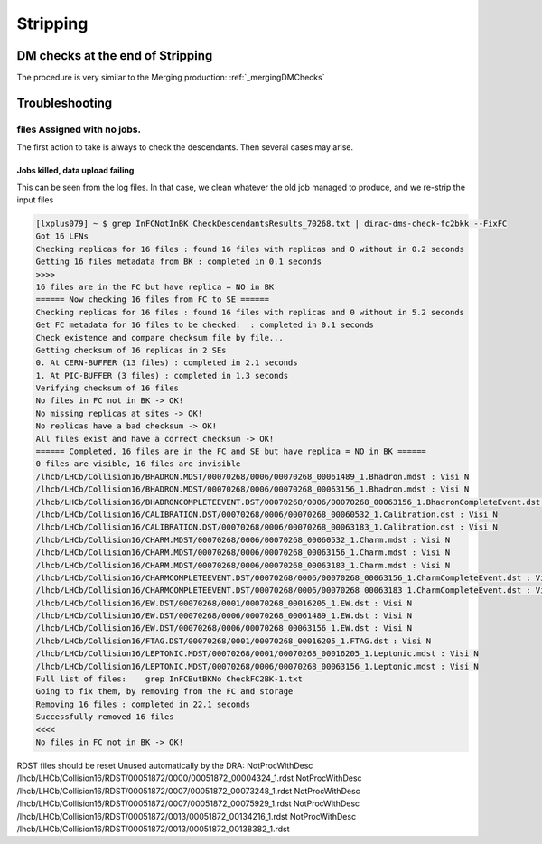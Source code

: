 =========
Stripping
=========

.. _strippingDMChecks:

*********************************
DM checks at the end of Stripping
*********************************

The procedure is very similar to the Merging production: :ref:`_mergingDMChecks`


***************
Troubleshooting
***************

files Assigned with no jobs.
============================

The first action to take is always to check the descendants. Then several cases may arise.

Jobs killed, data upload failing
--------------------------------

This can be seen from the log files.
In that case, we clean whatever the old job managed to produce, and we re-strip the input files

.. code-block::

    [lxplus079] ~ $ grep InFCNotInBK CheckDescendantsResults_70268.txt | dirac-dms-check-fc2bkk --FixFC
    Got 16 LFNs
    Checking replicas for 16 files : found 16 files with replicas and 0 without in 0.2 seconds
    Getting 16 files metadata from BK : completed in 0.1 seconds
    >>>>
    16 files are in the FC but have replica = NO in BK
    ====== Now checking 16 files from FC to SE ======
    Checking replicas for 16 files : found 16 files with replicas and 0 without in 5.2 seconds
    Get FC metadata for 16 files to be checked:  : completed in 0.1 seconds
    Check existence and compare checksum file by file...
    Getting checksum of 16 replicas in 2 SEs
    0. At CERN-BUFFER (13 files) : completed in 2.1 seconds
    1. At PIC-BUFFER (3 files) : completed in 1.3 seconds
    Verifying checksum of 16 files
    No files in FC not in BK -> OK!
    No missing replicas at sites -> OK!
    No replicas have a bad checksum -> OK!
    All files exist and have a correct checksum -> OK!
    ====== Completed, 16 files are in the FC and SE but have replica = NO in BK ======
    0 files are visible, 16 files are invisible
    /lhcb/LHCb/Collision16/BHADRON.MDST/00070268/0006/00070268_00061489_1.Bhadron.mdst : Visi N
    /lhcb/LHCb/Collision16/BHADRON.MDST/00070268/0006/00070268_00063156_1.Bhadron.mdst : Visi N
    /lhcb/LHCb/Collision16/BHADRONCOMPLETEEVENT.DST/00070268/0006/00070268_00063156_1.BhadronCompleteEvent.dst : Visi N
    /lhcb/LHCb/Collision16/CALIBRATION.DST/00070268/0006/00070268_00060532_1.Calibration.dst : Visi N
    /lhcb/LHCb/Collision16/CALIBRATION.DST/00070268/0006/00070268_00063183_1.Calibration.dst : Visi N
    /lhcb/LHCb/Collision16/CHARM.MDST/00070268/0006/00070268_00060532_1.Charm.mdst : Visi N
    /lhcb/LHCb/Collision16/CHARM.MDST/00070268/0006/00070268_00063156_1.Charm.mdst : Visi N
    /lhcb/LHCb/Collision16/CHARM.MDST/00070268/0006/00070268_00063183_1.Charm.mdst : Visi N
    /lhcb/LHCb/Collision16/CHARMCOMPLETEEVENT.DST/00070268/0006/00070268_00063156_1.CharmCompleteEvent.dst : Visi N
    /lhcb/LHCb/Collision16/CHARMCOMPLETEEVENT.DST/00070268/0006/00070268_00063183_1.CharmCompleteEvent.dst : Visi N
    /lhcb/LHCb/Collision16/EW.DST/00070268/0001/00070268_00016205_1.EW.dst : Visi N
    /lhcb/LHCb/Collision16/EW.DST/00070268/0006/00070268_00061489_1.EW.dst : Visi N
    /lhcb/LHCb/Collision16/EW.DST/00070268/0006/00070268_00063156_1.EW.dst : Visi N
    /lhcb/LHCb/Collision16/FTAG.DST/00070268/0001/00070268_00016205_1.FTAG.dst : Visi N
    /lhcb/LHCb/Collision16/LEPTONIC.MDST/00070268/0001/00070268_00016205_1.Leptonic.mdst : Visi N
    /lhcb/LHCb/Collision16/LEPTONIC.MDST/00070268/0006/00070268_00063156_1.Leptonic.mdst : Visi N
    Full list of files:    grep InFCButBKNo CheckFC2BK-1.txt
    Going to fix them, by removing from the FC and storage
    Removing 16 files : completed in 22.1 seconds
    Successfully removed 16 files
    <<<<
    No files in FC not in BK -> OK!



RDST files should be reset Unused automatically by the DRA:
NotProcWithDesc /lhcb/LHCb/Collision16/RDST/00051872/0000/00051872_00004324_1.rdst
NotProcWithDesc /lhcb/LHCb/Collision16/RDST/00051872/0007/00051872_00073248_1.rdst
NotProcWithDesc /lhcb/LHCb/Collision16/RDST/00051872/0007/00051872_00075929_1.rdst
NotProcWithDesc /lhcb/LHCb/Collision16/RDST/00051872/0013/00051872_00134216_1.rdst
NotProcWithDesc /lhcb/LHCb/Collision16/RDST/00051872/0013/00051872_00138382_1.rdst
